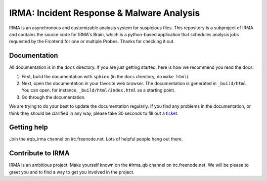 IRMA: Incident Response & Malware Analysis 
------------------------------------------

IRMA is an asynchronous and customizable analysis system for suspicious files.
This repository is a subproject of IRMA and contains the source code for IRMA's
Brain, which is a python-based application that schedules analysis jobs
requested by the Frontend for one or multiple Probes. Thanks for checking it
out.

Documentation
`````````````

All documentation is in the ``docs`` directory. If you are just getting
started, here is how we recommend you read the docs:

1. First, build the documentation with ``sphinx`` (in the ``docs`` directory,
   do ``make html``).
2. Next, open the documentation in your favorite web browser. The documentation
   is generated in ``_build/html``. You can open, for instance,
   ``_build/html/index.html`` as a starting point.
3. Go through the documentation.

We are trying to do your best to update the documentation regularly. If you
find any problems in the documentation, or think they should be clarified in
any way, please take 30 seconds to fill out a `ticket
<https://github.com/quarkslab/irma-brain/issues>`_.

Getting help
````````````

Join the #qb_irma channel on irc.freenode.net. Lots of helpful people hang out there.


Contribute to IRMA
``````````````````

IRMA is an ambitious project. Make yourself known on the #irma_qb channel on
irc.freenode.net. We will be please to greet you and to find a way to get you
involved in the project.
